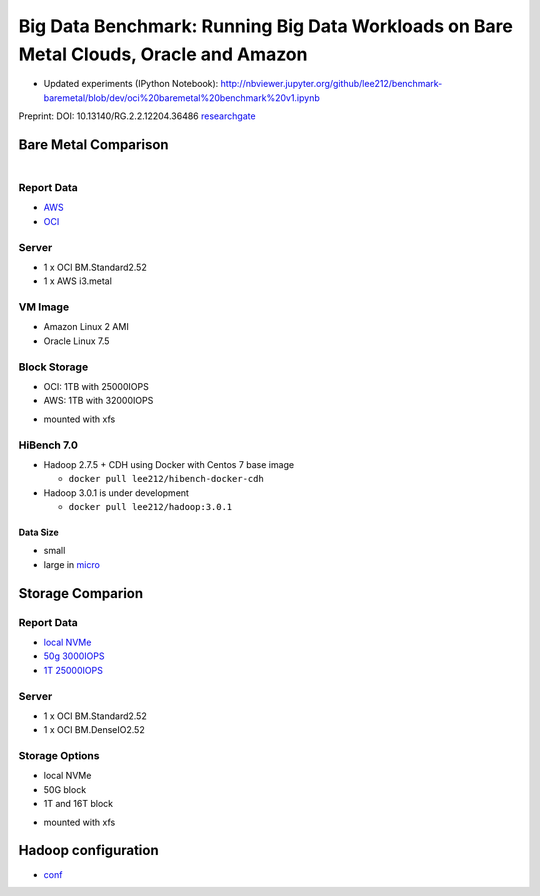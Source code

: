 Big Data Benchmark: Running Big Data Workloads on Bare Metal Clouds, Oracle and Amazon
======================================================================================

* Updated experiments (IPython Notebook): http://nbviewer.jupyter.org/github/lee212/benchmark-baremetal/blob/dev/oci%20baremetal%20benchmark%20v1.ipynb

Preprint: DOI: 10.13140/RG.2.2.12204.36486 `researchgate <https://www.researchgate.net/publication/325498880_Big_Data_Benchmarks_on_Bare_Metal_Cloud>`_

Bare Metal Comparison
---------------------

.. figure:: docs/figures/oci_aws.png
    :align: left
.. figure:: docs/figures/oci_aws_2.png
    :align: right

Report Data
^^^^^^^^^^^^

- `AWS <bench/aws.i3.metal/1t32000iops/hibench.report>`_
- `OCI <bench/oci.bm.standard2.52/16t/hibench.report>`_

Server
^^^^^^^

- 1 x OCI BM.Standard2.52
- 1 x AWS i3.metal

VM Image
^^^^^^^^

- Amazon Linux 2 AMI
- Oracle Linux 7.5 

Block Storage
^^^^^^^^^^^^^^

- OCI: 1TB with 25000IOPS
- AWS: 1TB with 32000IOPS

* mounted with xfs

HiBench 7.0
^^^^^^^^^^^

- Hadoop 2.7.5 + CDH using Docker with Centos 7 base image

  - ``docker pull lee212/hibench-docker-cdh``

- Hadoop 3.0.1 is under development

  - ``docker pull lee212/hadoop:3.0.1``

Data Size
"""""""""

- small
- large in `micro <https://github.com/intel-hadoop/HiBench/tree/master/conf/workloads/micro>`_

Storage Comparion
---------------------

.. figure:: docs/figures/oci_io.png

Report Data
^^^^^^^^^^^^

- `local NVMe <bench/oci.bm.denseio2.52/local/hibench.report.2>`_
- `50g 3000IOPS <bench/oci.bm.denseio2.52/50g3000iops/hibench.report>`_
- `1T 25000IOPS <bench/oci.bm.standard2.52/1t/hibench.report>`_

Server
^^^^^^^

- 1 x OCI BM.Standard2.52
- 1 x OCI BM.DenseIO2.52

Storage Options
^^^^^^^^^^^^^^^

- local NVMe
- 50G block
- 1T and 16T block

* mounted with xfs


Hadoop configuration
--------------------

- `conf <docs/hadoop/conf>`_


